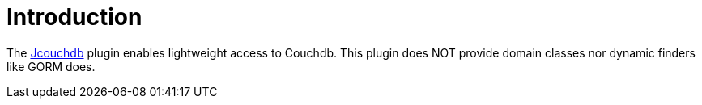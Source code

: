 
[[_introduction]]
= Introduction

The link:https://code.google.com/p/jcouchdb/[Jcouchdb, window="_blank"] plugin enables lightweight access to Couchdb.
This plugin does NOT provide domain classes nor dynamic finders like GORM does.

